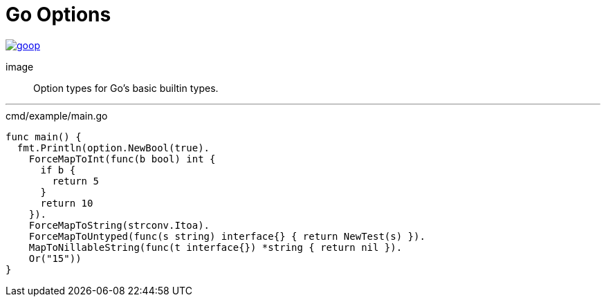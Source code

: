 = Go Options
:source-highlighter: pygments

image::https://goreportcard.com/badge/github.com/Foxcapades/goop[caption="Go Report Card", link="https://goreportcard.com/report/github.com/Foxcapades/goop"]
image::

Option types for Go's basic builtin types.

'''

.cmd/example/main.go
[source,go]
----
func main() {
  fmt.Println(option.NewBool(true).
    ForceMapToInt(func(b bool) int {
      if b {
        return 5
      }
      return 10
    }).
    ForceMapToString(strconv.Itoa).
    ForceMapToUntyped(func(s string) interface{} { return NewTest(s) }).
    MapToNillableString(func(t interface{}) *string { return nil }).
    Or("15"))
}
----